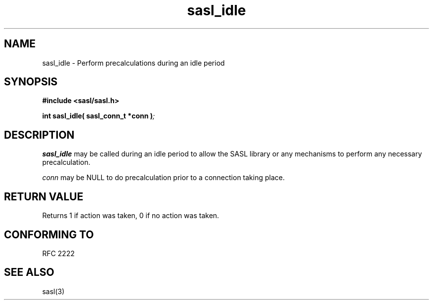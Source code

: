 .\" -*- nroff -*-
.\" 
.\" Copyright (c) 2001 Carnegie Mellon University.  All rights reserved.
.\"
.\" Redistribution and use in source and binary forms, with or without
.\" modification, are permitted provided that the following conditions
.\" are met:
.\"
.\" 1. Redistributions of source code must retain the above copyright
.\"    notice, this list of conditions and the following disclaimer. 
.\"
.\" 2. Redistributions in binary form must reproduce the above copyright
.\"    notice, this list of conditions and the following disclaimer in
.\"    the documentation and/or other materials provided with the
.\"    distribution.
.\"
.\" 3. The name "Carnegie Mellon University" must not be used to
.\"    endorse or promote products derived from this software without
.\"    prior written permission. For permission or any other legal
.\"    details, please contact  
.\"      Office of Technology Transfer
.\"      Carnegie Mellon University
.\"      5000 Forbes Avenue
.\"      Pittsburgh, PA  15213-3890
.\"      (412) 268-4387, fax: (412) 268-7395
.\"      tech-transfer@andrew.cmu.edu
.\"
.\" 4. Redistributions of any form whatsoever must retain the following
.\"    acknowledgment:
.\"    "This product includes software developed by Computing Services
.\"     at Carnegie Mellon University (http://www.cmu.edu/computing/)."
.\"
.\" CARNEGIE MELLON UNIVERSITY DISCLAIMS ALL WARRANTIES WITH REGARD TO
.\" THIS SOFTWARE, INCLUDING ALL IMPLIED WARRANTIES OF MERCHANTABILITY
.\" AND FITNESS, IN NO EVENT SHALL CARNEGIE MELLON UNIVERSITY BE LIABLE
.\" FOR ANY SPECIAL, INDIRECT OR CONSEQUENTIAL DAMAGES OR ANY DAMAGES
.\" WHATSOEVER RESULTING FROM LOSS OF USE, DATA OR PROFITS, WHETHER IN
.\" AN ACTION OF CONTRACT, NEGLIGENCE OR OTHER TORTIOUS ACTION, ARISING
.\" OUT OF OR IN CONNECTION WITH THE USE OR PERFORMANCE OF THIS SOFTWARE.
.\" 
.TH sasl_idle "10 July 2001" SASL "SASL man pages"
.SH NAME
sasl_idle \- Perform precalculations during an idle period

.SH SYNOPSIS
.nf
.B #include <sasl/sasl.h>

.sp
.BI "int sasl_idle( sasl_conn_t *conn )";

.fi
.SH DESCRIPTION

.B sasl_idle
may be called during an idle period to allow the SASL library or any mechanisms
to perform any necessary precalculation.

.I conn
may be NULL to do precalculation prior to a connection taking place.

.SH "RETURN VALUE"
Returns 1 if action was taken, 0 if no action was taken.

.SH "CONFORMING TO"
RFC 2222
.SH "SEE ALSO"
sasl(3)